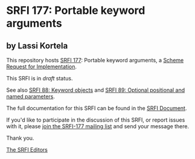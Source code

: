 * SRFI 177: Portable keyword arguments

** by Lassi Kortela

This repository hosts [[https://srfi.schemers.org/srfi-177/][SRFI 177]]: Portable keyword arguments, a [[https://srfi.schemers.org/][Scheme Request for Implementation]].

This SRFI is in /draft/ status.

See also [[https://srfi.schemers.org/srfi-88/][SRFI 88: Keyword objects]] and [[https://srfi.schemers.org/srfi-89/][SRFI 89: Optional positional and named parameters]].

The full documentation for this SRFI can be found in the [[https://srfi.schemers.org/srfi-177/srfi-177.html][SRFI Document]].

If you'd like to participate in the discussion of this SRFI, or report issues with it, please [[https://srfi.schemers.org/srfi-177/][join the SRFI-177 mailing list]] and send your message there.

Thank you.


[[mailto:srfi-editors@srfi.schemers.org][The SRFI Editors]]
